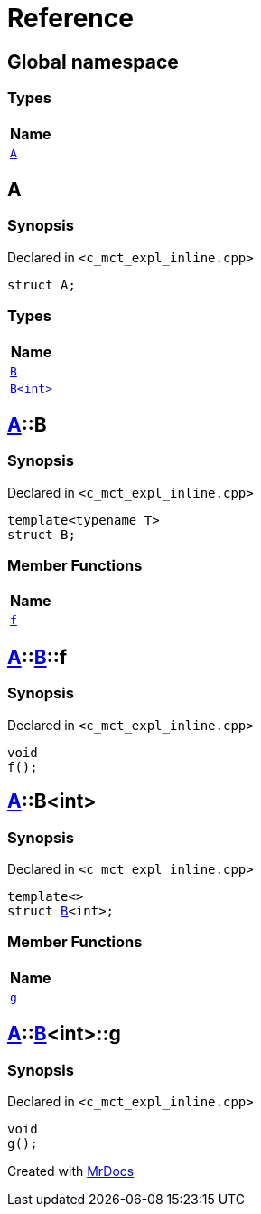 = Reference
:mrdocs:

[#index]
== Global namespace


=== Types

[cols=1]
|===
| Name 

| <<A,`A`>> 

|===

[#A]
== A


=== Synopsis


Declared in `&lt;c&lowbar;mct&lowbar;expl&lowbar;inline&period;cpp&gt;`

[source,cpp,subs="verbatim,replacements,macros,-callouts"]
----
struct A;
----

=== Types

[cols=1]
|===
| Name 

| <<A-B-04,`B`>> 

| <<A-B-01,`B&lt;int&gt;`>> 

|===



[#A-B-04]
== <<A,A>>::B


=== Synopsis


Declared in `&lt;c&lowbar;mct&lowbar;expl&lowbar;inline&period;cpp&gt;`

[source,cpp,subs="verbatim,replacements,macros,-callouts"]
----
template&lt;typename T&gt;
struct B;
----

=== Member Functions

[cols=1]
|===
| Name 

| <<A-B-04-f,`f`>> 

|===



[#A-B-04-f]
== <<A,A>>::<<A-B-04,B>>::f


=== Synopsis


Declared in `&lt;c&lowbar;mct&lowbar;expl&lowbar;inline&period;cpp&gt;`

[source,cpp,subs="verbatim,replacements,macros,-callouts"]
----
void
f();
----

[#A-B-01]
== <<A,A>>::B&lt;int&gt;


=== Synopsis


Declared in `&lt;c&lowbar;mct&lowbar;expl&lowbar;inline&period;cpp&gt;`

[source,cpp,subs="verbatim,replacements,macros,-callouts"]
----
template&lt;&gt;
struct <<A-B-04,B>>&lt;int&gt;;
----

=== Member Functions

[cols=1]
|===
| Name 

| <<A-B-01-g,`g`>> 

|===



[#A-B-01-g]
== <<A,A>>::<<A-B-01,B>>&lt;int&gt;::g


=== Synopsis


Declared in `&lt;c&lowbar;mct&lowbar;expl&lowbar;inline&period;cpp&gt;`

[source,cpp,subs="verbatim,replacements,macros,-callouts"]
----
void
g();
----



[.small]#Created with https://www.mrdocs.com[MrDocs]#
